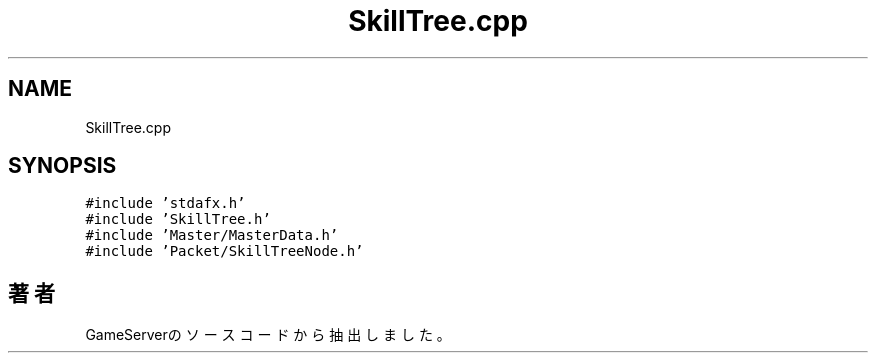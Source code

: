 .TH "SkillTree.cpp" 3 "2018年12月21日(金)" "GameServer" \" -*- nroff -*-
.ad l
.nh
.SH NAME
SkillTree.cpp
.SH SYNOPSIS
.br
.PP
\fC#include 'stdafx\&.h'\fP
.br
\fC#include 'SkillTree\&.h'\fP
.br
\fC#include 'Master/MasterData\&.h'\fP
.br
\fC#include 'Packet/SkillTreeNode\&.h'\fP
.br

.SH "著者"
.PP 
 GameServerのソースコードから抽出しました。
